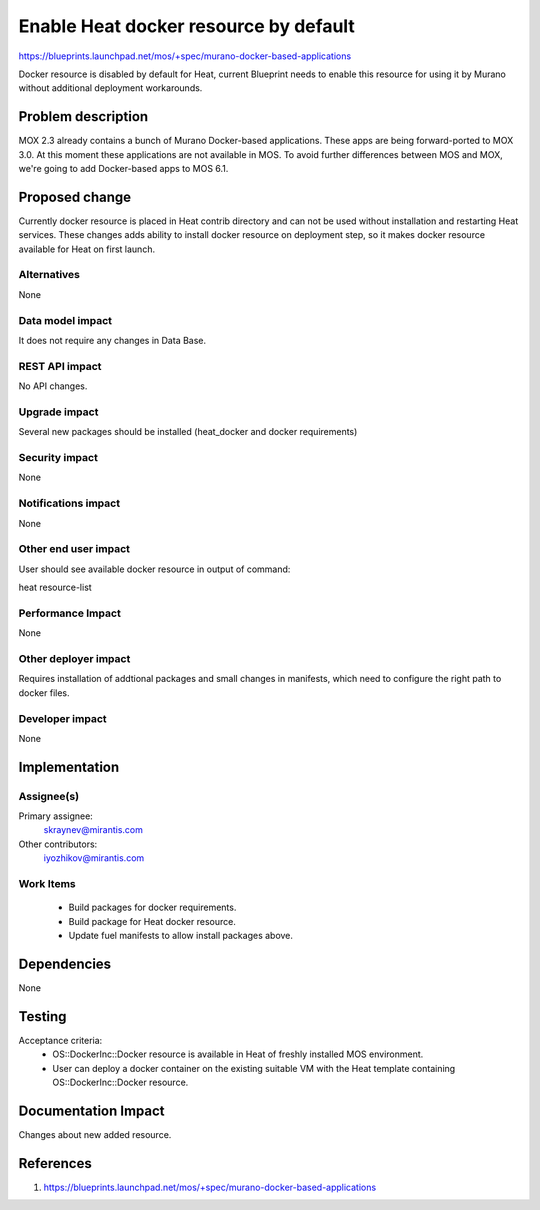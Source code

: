 ..
 This work is licensed under a Creative Commons Attribution 3.0 Unported
 License.

 http://creativecommons.org/licenses/by/3.0/legalcode

==========================================
Enable Heat docker resource by default
==========================================

https://blueprints.launchpad.net/mos/+spec/murano-docker-based-applications

Docker resource is disabled by default for Heat, current Blueprint
needs to enable this resource for using it by Murano without additional
deployment workarounds.

Problem description
===================

MOX 2.3 already contains a bunch of Murano Docker-based applications.
These apps are being forward-ported to MOX 3.0. At this moment these
applications are not available in MOS. To avoid further differences
between MOS and MOX, we're going to add Docker-based apps to MOS 6.1.


Proposed change
===============

Currently docker resource is placed in Heat contrib directory and can not be
used without installation and restarting Heat services.
These changes adds ability to install docker resource on deployment step, so
it makes docker resource available for Heat on first launch.

Alternatives
------------

None

Data model impact
-----------------

It does not require any changes in Data Base.

REST API impact
---------------

No API changes.

Upgrade impact
--------------

Several new packages should be installed (heat_docker and docker requirements)

Security impact
---------------

None

Notifications impact
--------------------

None

Other end user impact
---------------------

User should see available docker resource in output of command:

heat resource-list

Performance Impact
------------------

None

Other deployer impact
---------------------

Requires installation of addtional packages and small changes in manifests,
which need to configure the right path to docker files.

Developer impact
----------------

None

Implementation
==============

Assignee(s)
-----------

Primary assignee:
  skraynev@mirantis.com
Other contributors:
  iyozhikov@mirantis.com

Work Items
----------

 - Build packages for docker requirements.
 - Build package for Heat docker resource.
 - Update fuel manifests to allow install packages above.


Dependencies
============

None

Testing
=======

Acceptance criteria:
 - OS::DockerInc::Docker resource is available in Heat of freshly installed
   MOS environment.
 - User can deploy a docker container on the existing suitable VM with the
   Heat template containing OS::DockerInc::Docker resource.

Documentation Impact
====================

Changes about new added resource.

References
==========

1. https://blueprints.launchpad.net/mos/+spec/murano-docker-based-applications
